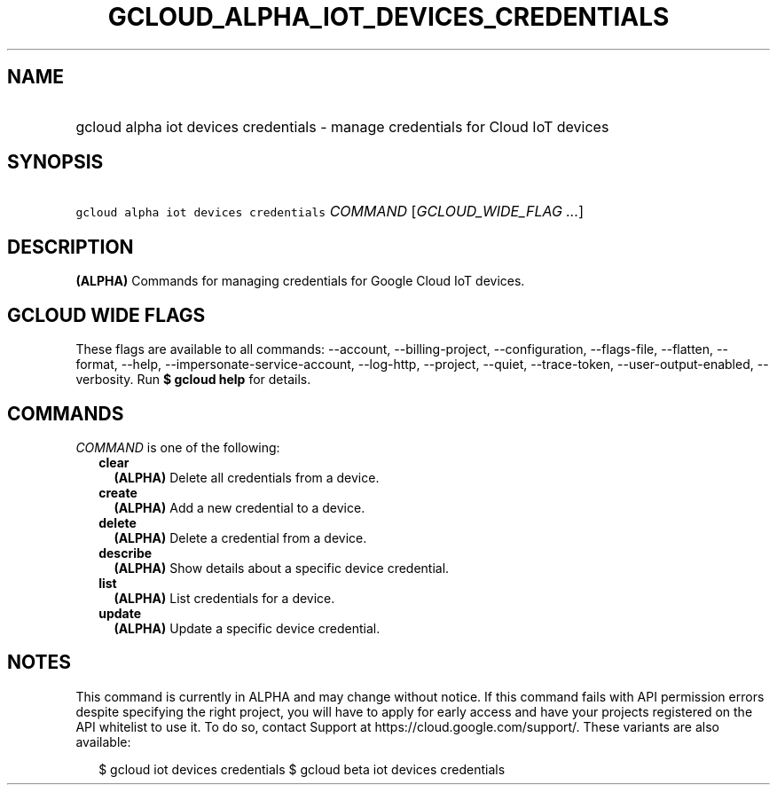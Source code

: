 
.TH "GCLOUD_ALPHA_IOT_DEVICES_CREDENTIALS" 1



.SH "NAME"
.HP
gcloud alpha iot devices credentials \- manage credentials for Cloud IoT devices



.SH "SYNOPSIS"
.HP
\f5gcloud alpha iot devices credentials\fR \fICOMMAND\fR [\fIGCLOUD_WIDE_FLAG\ ...\fR]



.SH "DESCRIPTION"

\fB(ALPHA)\fR Commands for managing credentials for Google Cloud IoT devices.



.SH "GCLOUD WIDE FLAGS"

These flags are available to all commands: \-\-account, \-\-billing\-project,
\-\-configuration, \-\-flags\-file, \-\-flatten, \-\-format, \-\-help,
\-\-impersonate\-service\-account, \-\-log\-http, \-\-project, \-\-quiet,
\-\-trace\-token, \-\-user\-output\-enabled, \-\-verbosity. Run \fB$ gcloud
help\fR for details.



.SH "COMMANDS"

\f5\fICOMMAND\fR\fR is one of the following:

.RS 2m
.TP 2m
\fBclear\fR
\fB(ALPHA)\fR Delete all credentials from a device.

.TP 2m
\fBcreate\fR
\fB(ALPHA)\fR Add a new credential to a device.

.TP 2m
\fBdelete\fR
\fB(ALPHA)\fR Delete a credential from a device.

.TP 2m
\fBdescribe\fR
\fB(ALPHA)\fR Show details about a specific device credential.

.TP 2m
\fBlist\fR
\fB(ALPHA)\fR List credentials for a device.

.TP 2m
\fBupdate\fR
\fB(ALPHA)\fR Update a specific device credential.


.RE
.sp

.SH "NOTES"

This command is currently in ALPHA and may change without notice. If this
command fails with API permission errors despite specifying the right project,
you will have to apply for early access and have your projects registered on the
API whitelist to use it. To do so, contact Support at
https://cloud.google.com/support/. These variants are also available:

.RS 2m
$ gcloud iot devices credentials
$ gcloud beta iot devices credentials
.RE

